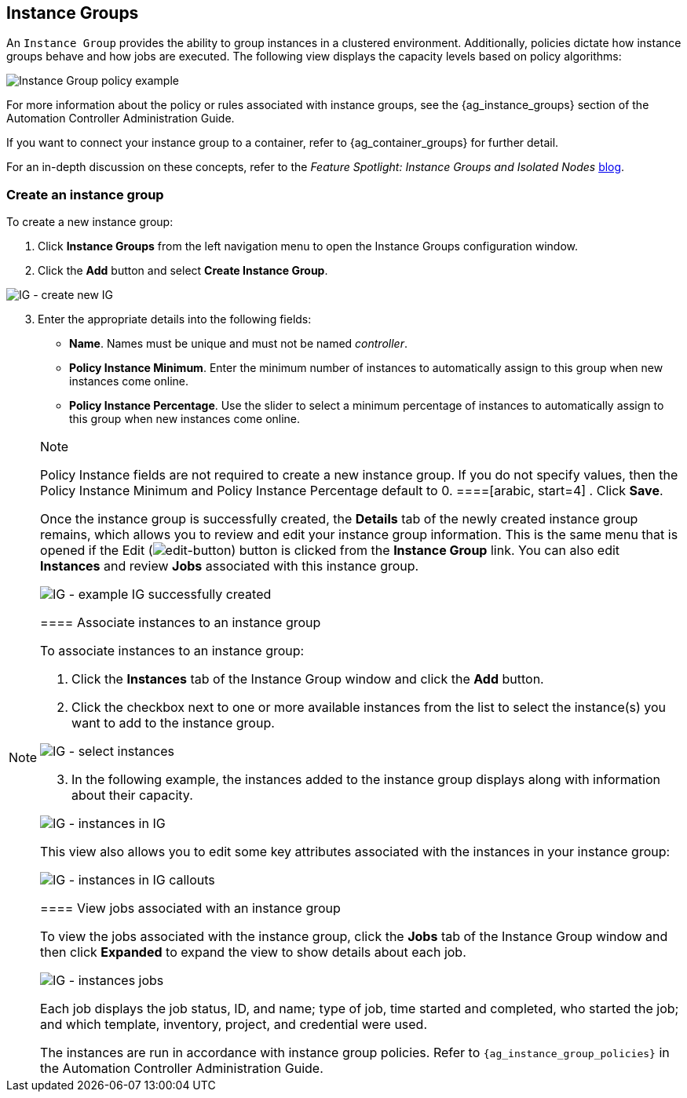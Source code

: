 [[ug_instance_groups]]
== Instance Groups

An `Instance Group` provides the ability to group instances in a
clustered environment. Additionally, policies dictate how instance
groups behave and how jobs are executed. The following view displays the
capacity levels based on policy algorithms:

image:instance-groups_list_view.png[Instance
Group policy example]

For more information about the policy or rules associated with instance
groups, see the {ag_instance_groups} section of the Automation
Controller Administration Guide.

If you want to connect your instance group to a container, refer to
{ag_container_groups} for further detail.

For an in-depth discussion on these concepts, refer to the _Feature
Spotlight: Instance Groups and Isolated Nodes_
https://www.ansible.com/blog/ansible-tower-feature-spotlight-instance-groups-and-isolated-nodes[blog].

=== Create an instance group

To create a new instance group:

[arabic]
. Click *Instance Groups* from the left navigation menu to open the
Instance Groups configuration window.
. Click the *Add* button and select *Create Instance Group*.

image:instance-group-create-new-ig.png[IG -
create new IG]

[arabic, start=3]
. Enter the appropriate details into the following fields:

* *Name*. Names must be unique and must not be named _controller_.
* *Policy Instance Minimum*. Enter the minimum number of instances to
automatically assign to this group when new instances come online.
* *Policy Instance Percentage*. Use the slider to select a minimum
percentage of instances to automatically assign to this group when new
instances come online.

[NOTE]
.Note
====
Policy Instance fields are not required to create a new instance group.
If you do not specify values, then the Policy Instance Minimum and
Policy Instance Percentage default to 0.
====[arabic, start=4]
. Click *Save*.

Once the instance group is successfully created, the *Details* tab of
the newly created instance group remains, which allows you to review and
edit your instance group information. This is the same menu that is
opened if the Edit
(image:edit-button.png[edit-button]) button
is clicked from the *Instance Group* link. You can also edit *Instances*
and review *Jobs* associated with this instance group.

image:instance-group-example-ig-successfully-created.png[IG
- example IG successfully created]

==== Associate instances to an instance group

To associate instances to an instance group:

[arabic]
. Click the *Instances* tab of the Instance Group window and click the
*Add* button.
. Click the checkbox next to one or more available instances from the
list to select the instance(s) you want to add to the instance group.

image:instance-group-assoc-instances.png[IG -
select instances]

[arabic, start=3]
. In the following example, the instances added to the instance group
displays along with information about their capacity.

image:instance-group-instances-example.png[IG
- instances in IG]

This view also allows you to edit some key attributes associated with
the instances in your instance group:

image:instance-group-instances-example-callouts.png[IG
- instances in IG callouts]

==== View jobs associated with an instance group

To view the jobs associated with the instance group, click the *Jobs*
tab of the Instance Group window and then click *Expanded* to expand the
view to show details about each job.

image:instance-group-jobs-list.png[IG -
instances jobs]

Each job displays the job status, ID, and name; type of job, time
started and completed, who started the job; and which template,
inventory, project, and credential were used.

The instances are run in accordance with instance group policies. Refer
to `{ag_instance_group_policies}`
in the Automation Controller Administration Guide.
